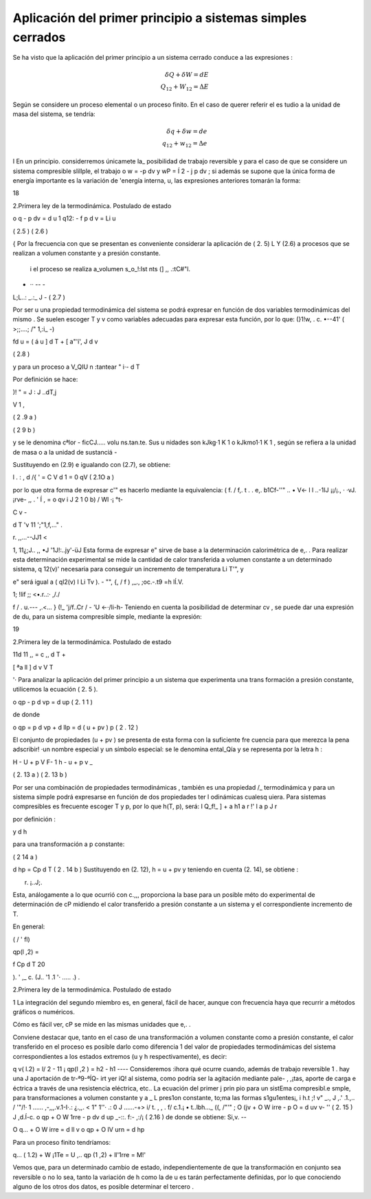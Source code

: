 Aplicación del primer principio a sistemas simples cerrados
===========================================================

Se ha visto que la aplicación del primer principio a un sistema cerrado conduce a las expresiones :

.. math::

   \delta Q + \delta W = dE \\
   Q_{12} + W_{12} = \Delta E

Según se considere un proceso elemental o un proceso finito. En el caso de querer referir el es­ tudio a la unidad de masa del sistema, se tendría:

 
.. math::

   \delta q + \delta w = de \\
   q_{12} + w_{12} = \Delta e
 
I	En  un  principio. considerremos únicamete la_ posibilidad  de trabajo  reversible  y  para
el caso de que se considere un sistema compresible slillple, el trabajo o w = -p dv  y wP =
Í 2	-
j	p dv ; si además se supone que la única forma de energía importante es la variación de 'energía interna, u, las expresiones anteriores tomarán la forma:

18
 
2.Primera ley de la termodinámica. Postulado de estado

 
o q - p dv  = d u
1	q12:  - f  p d v  = Li u
 
( 2.5 )
( 2.6 )
 

{	Por la frecuencia con que se presentan  es conveniente considerar la aplicación de ( 2. 5) L Y (2.6) a procesos que se realizan a volumen constante y a presión constante.

 i el proceso se realiza a_volumen s_o_!:lst nts (] ,, .:tC#"l.
- ·· -- -
L;L..: _.:_	J -	( 2.7 )

Por ser u una propiedad termodinámica del sistema se podrá expresar en función de dos variables termodinámicas del mismo . Se suelen escoger T y v como variables adecuadas para expresar esta función, por lo que:
(}1!w, . c. •--41' ( >;;....;  /" 1,:i_ -)
 
fd u =	( á u ] d T + [ a"'í', J	d v
 

( 2.8 )
 
y para un proceso a V_QIU n	:tantear	" i·- d	T
 




Por definición se hace:
 
)! " = J : J ..dT,j

V     1 ,
 

( 2 .9 a )




( 2 9 b )
 

\ y  se  le  denomina  cªlor	- ficCJ..... volu	ns.tan.te.  Sus u nidades  son  kJkg·1   K 1   o kJkmo1·1 K 1 , según se refiera a la unidad de masa o a la unidad de sustanciá  -

Sustituyendo en (2.9) e igualando con (2.7), se obtiene:

l	.	: ,
\ d /{ \'  =  C V  d 1 = 0 qV	( 2.1O a )

por lo que otra forma de expresar c'"  es hacerlo mediante la equivalencia:	(	f. /  f,.
t .  .	e,.  b1Cf-''" .. • V<-  l
l	..-1IJ ¡¡/¡., · ·vJ.  ¡rve- ,, .	'  Í
,	=   o qv	i J	2 1 0 b)	/ Wl ·¡	°t-
 
C v   -
 
d T	'v 11 ';"1,f,..."	.
 
r.
,,...--JJ1 <
 
1, 11¿;J.. ,,	•J	'1J!:..jy'-üJ
Esta forma de expresar e" sirve de base a la determinación calorimétrica de e,. . Para realizar esta determinación experimental se mide la cantidad de calor transferida a volumen constante a un determinado  sistema, q 12(v)'  necesaria para conseguir un incremento de temperatura  Li T'", y
 
e" será igual a ( ql2(v) I Li Tv ).	-	"", {, / f	) ,_.,	;oc.-.t9 =h lÍ.V.
 
1; !lif ;; <•.r..:· ,/./
 
f /  . u.---  ,.<... }     (!_      'j/f..Cr   /	-	'U <-·/li-h-
Teniendo en cuenta la posibilidad  de determinar   cv , se puede dar una expresión de du,
para un sistema compresible simple, mediante la expresión:




19
 
2.Primera ley de la termodinámica. Postulado de estado



11d 11 ,,   =  c ,, d T  +
 

[ ªa ll ]	d v
V	T
 

'· Para analizar la aplicación del primer principio a un sistema que experimenta una trans­ formación a presión constante, utilicemos la ecuación ( 2. 5 ).

o qp  - p d vp  = d up	( 2. 1 1 )

 
de donde
 
o qp  = p d vp  + d llp  = d ( u  + pv ) p	( 2 . 12 )
 

El conjunto de propiedades (u + pv ) se presenta de esta forma con la suficiente fre­ cuencia para que merezca la pena adscribir! ·un nombre especial y un símbolo especial: se le denomina ental_Qía y se representa por la letra h :

 
H  - U  + p V
F-
1	h	- u	+ p v _
 
( 2. 13 a )
( 2. 13 b )
 

Por ser una combinación de propiedades termodinámicas , también es una propiedad
/_ termodinámica  y para un  sistema simple podrá expresarse en función  de   dos propiedades  ter­
l odinámicas cualesq uiera. Para sistemas compresibles es frecuente escoger T y p, por lo que
h(T, p), será:
I
Q_f!_ ]	+	a h1
a r	!'	l a p J r

 
por definición :

 

y	d h


para una transformación a p constante:
 


( 2 14 a )
 

 
d hp  = Cp  d T	( 2 . 14 b ) Sustituyendo en (2. 12), h = u + pv y teniendo en cuenta (2. 14), se obtiene :
 



 
r. ¡..J;.
 

 
Esta, análogamente a lo que ocurrió con c.,,, proporciona la base para un posible méto­ do experimental de determinación de cP midiendo el calor transferido a presión constante a un sistema y el correspondiente  incremento de T.

En general:
 




( /   '  fl)
 
qp(l ,2) =
 
f	Cp  d T
20
 


).	' ,_ c.
(J.. '1 .1 '· .....  .) .
 
2.Primera ley de la termodinámica. Postulado de estado


1 La integración del segundo miembro es, en general, fácil de hacer, aunque con frecuencia haya que recurrir a métodos gráficos o numéricos.

Cómo es fácil  ver, cP se mide en las mismas unidades que e,. .

Conviene destacar que, tanto en el caso de una transformación  a volumen constante como a presión constante, el calor transferido en el proceso es posible darlo como diferencia
1 del valor  de propiedades  termodinámicas  del  sistema correspondientes  a los estados extremos (u y h respectivamente),  es decir:

q v( l.2)   = l/ 2   - 11 ¡
qp(l ,2 )   = h2  - h1
----
Consideremos :ihora qué ocurre cuando, además de trabajo	reversible 1 .  hay una J aportación de tr-ª9-ªÍQ- irt yer iQ!	al sistema, como podría ser la agitación mediante pale-
, ,¡tas, aporte de carga e éctrica a través de una resistencia eléctrica, etc.. La ecuación del primer
j prin pio para un sistEma compresibl.e smple, para transformaciones a volumen constante y a	_
L pres1on constante, to;ma las formas s1gu1entes¡,	i	h.t	;! v" _.,	J ,.' .1.,.. / '"/!·
1 ......	,-,,,.v.1-I·.:  ¿.,,.    < 1" 1''·  .:  0  J	......-+>  i/	t.	,	,	.
f/ c.1.¡	• t..lbh..._  ((,	/"'"
;	O (jv   + O W irre    - p O  = d uv	v- ''	( 2. 15 )	J ,d.Í-c.
o qp  + O W 1rre   - p dv	d up _-::. f:- ,:/¡ ( 2.16 )
de donde se obtiene:	Si,v. --

O q...  + O W irre   = d ll v
o qp  + O IV urn    = d hp

Para un proceso finito tendríamos:

q... ( 1.2)   + W ¡1Te   =	U ,..
qp (1 ,2)    + ll'1rre    = M!' \

Vemos que, para un  determinado cambio de estado, independientemente de que la transformación en conjunto sea reversible o no lo sea, tanto la variación de h como la de u es­ tarán perfectamente definidas, por lo que conociendo alguno de los otros dos datos, es posible determinar el tercero .
